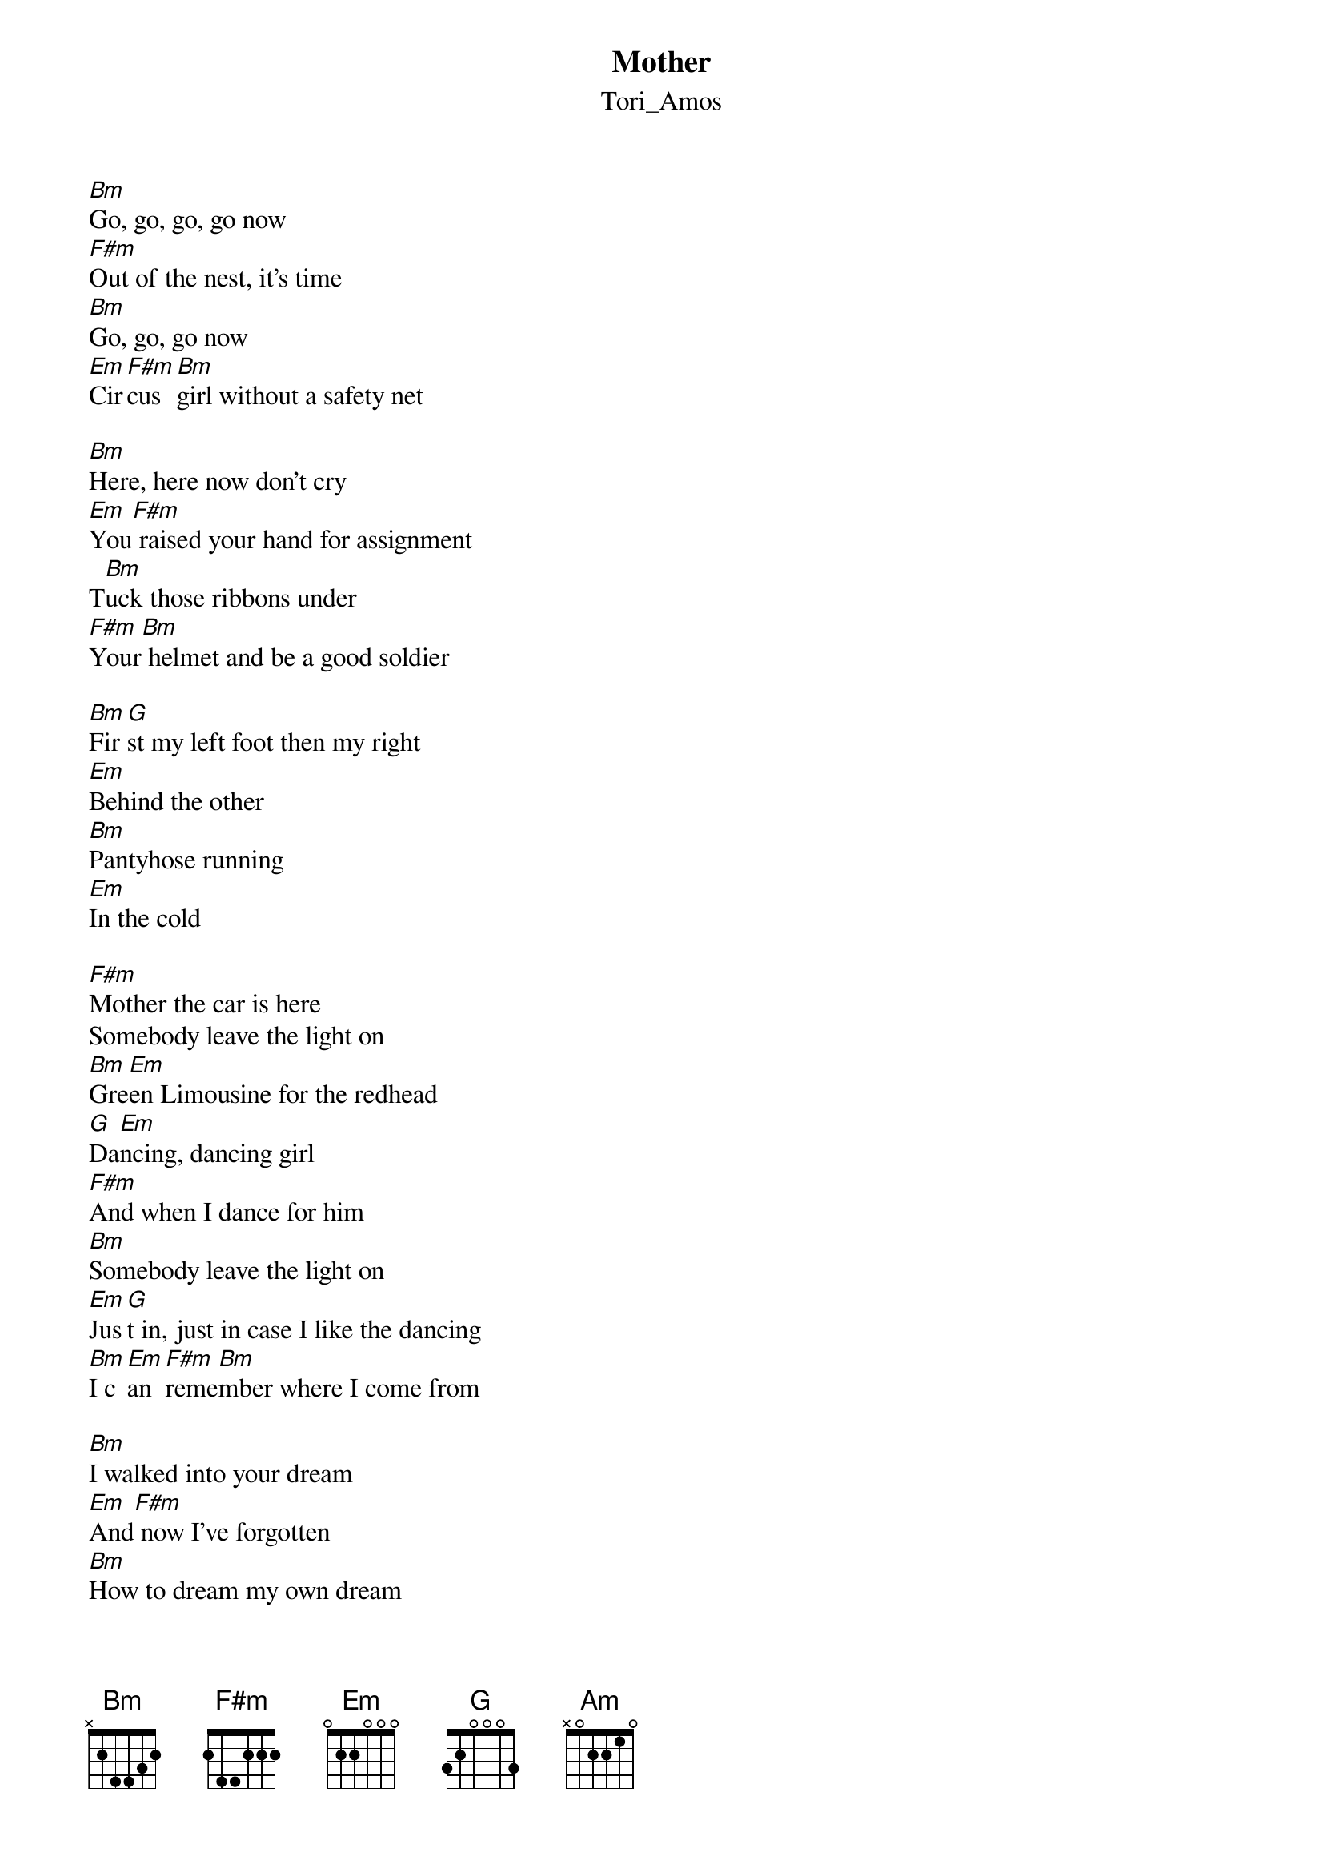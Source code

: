 {t: Mother}
{st: Tori_Amos}
[Bm]Go, go, go, go now
[F#m]Out of the nest, it’s time
[Bm]Go, go, go now
[Em]Cir[F#m]cus [Bm]girl without a safety net
 
[Bm]Here, here now don’t cry
[Em]You[F#m] raised your hand for assignment
T[Bm]uck those ribbons under
[F#m]Your[Bm] helmet and be a good soldier
 
[Bm]Fir[G]st my left foot then my right
[Em]Behind the other
[Bm]Pantyhose running
[Em]In the cold
 
[F#m]Mother the car is here
Somebody leave the light on
[Bm]Gre[Em]en Limousine for the redhead
[G]Da[Em]ncing, dancing girl
[F#m]And when I dance for him
[Bm]Somebody leave the light on
[Em]Jus[G]t in, just in case I like the dancing
[Bm]I c[Em]an [F#m]reme[Bm]mber where I come from

[Bm]I walked into your dream
[Em]And[F#m] now I’ve forgotten
[Bm]How to dream my own dream
[Em]You[F#m] are the clever one, aren’t you?
 
[Bm]Brides in veils for you
[Em]We [F#m]told you all of our secrets
[Bm]All but one and don’t  you even try
[Em]The[F#m] phone has been disconnected

[Bm]Dri[Em]pping with blood and with time
[F#m]And with your advice
[Bm]Poison me
Against the moon[F#m]
 
[F#m]Mother the car is here
Somebody leave the light on
[Bm]Bla[Em]ck chariot for the redhead
[G]Da[Em]ncing, dancing girl
[F#m]He's gonna change my name
[Am]Maybe you'll leave the light on
[Em]Jus[G]t in, just in case I like the dancing
[Bm]I c[Em]an [F#m]reme[Bm]mber where I come from

[Bm]I escape into your escape into
[Em]Our[F#m] very favorite fearscape
It’s across the sky and across my heart
[Em]And I cross my legs oh my God
[Bm]Fir[G]st my left foot then my right
[Em]Behind the other
[Bm]Breadcrumbs lost
Under the snow  [Em]
 
[F#m]Mother, mother the car is here, here
[Bm]Maybe, maybe you’ll leave the light on
[Em]Father, father, father dancing girl
[F#m]He’s gonna change my name
[Am]Maybe you’ll leave the light
[Bm]I c[Em]an [F#m]reme[Bm]mber where I come from


[F#m]Mother, mother, mother
